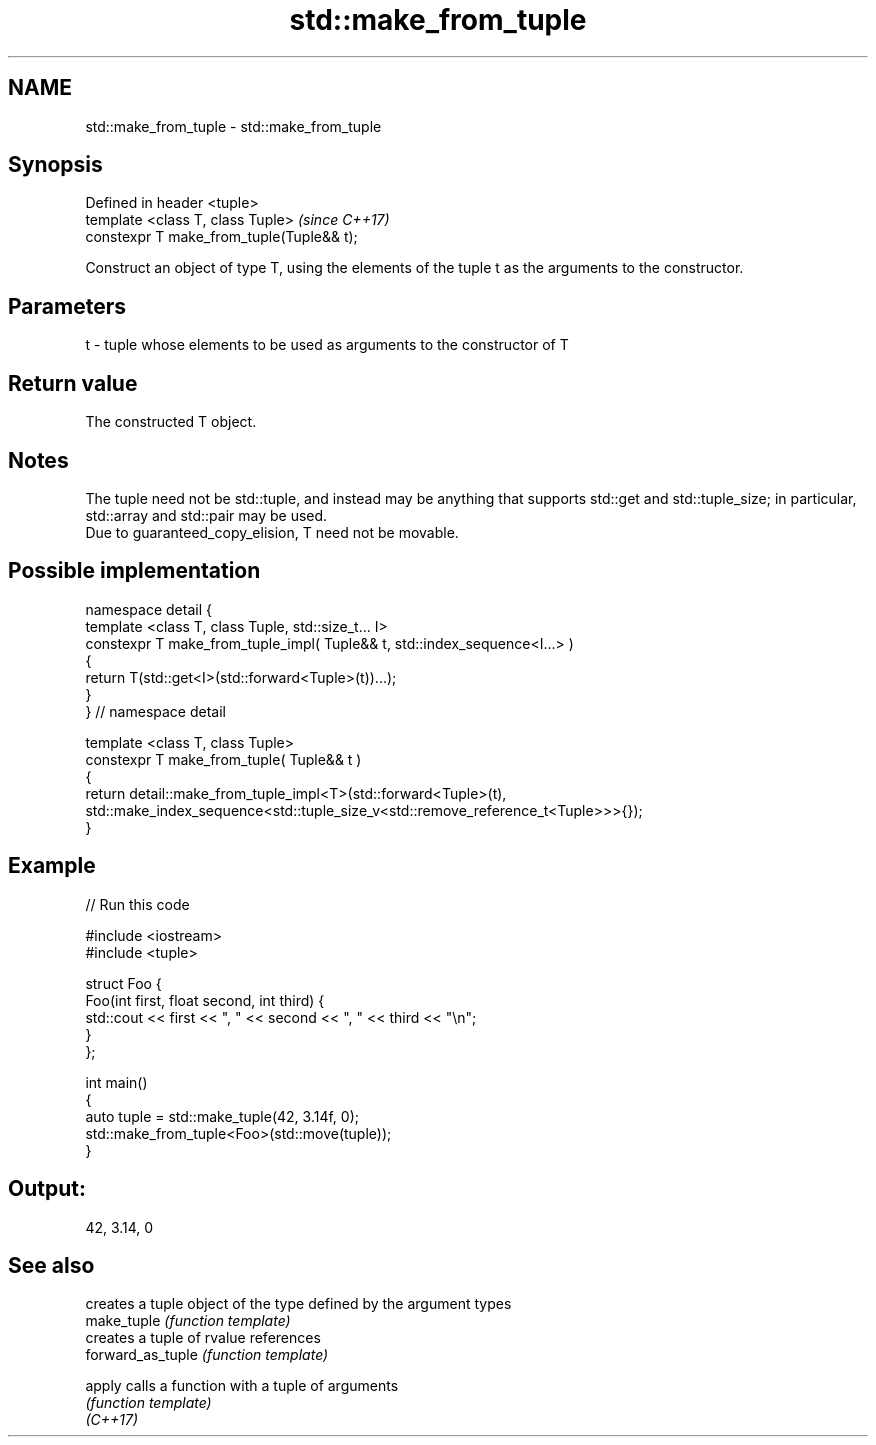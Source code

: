 .TH std::make_from_tuple 3 "2020.03.24" "http://cppreference.com" "C++ Standard Libary"
.SH NAME
std::make_from_tuple \- std::make_from_tuple

.SH Synopsis

  Defined in header <tuple>
  template <class T, class Tuple>          \fI(since C++17)\fP
  constexpr T make_from_tuple(Tuple&& t);

  Construct an object of type T, using the elements of the tuple t as the arguments to the constructor.

.SH Parameters


  t - tuple whose elements to be used as arguments to the constructor of T


.SH Return value

  The constructed T object.

.SH Notes

  The tuple need not be std::tuple, and instead may be anything that supports std::get and std::tuple_size; in particular, std::array and std::pair may be used.
  Due to guaranteed_copy_elision, T need not be movable.

.SH Possible implementation



    namespace detail {
    template <class T, class Tuple, std::size_t... I>
    constexpr T make_from_tuple_impl( Tuple&& t, std::index_sequence<I...> )
    {
      return T(std::get<I>(std::forward<Tuple>(t))...);
    }
    } // namespace detail

    template <class T, class Tuple>
    constexpr T make_from_tuple( Tuple&& t )
    {
        return detail::make_from_tuple_impl<T>(std::forward<Tuple>(t),
            std::make_index_sequence<std::tuple_size_v<std::remove_reference_t<Tuple>>>{});
    }



.SH Example

  
// Run this code

    #include <iostream>
    #include <tuple>

    struct Foo {
        Foo(int first, float second, int third) {
            std::cout << first << ", " << second << ", " << third << "\\n";
        }
    };

    int main()
    {
       auto tuple = std::make_tuple(42, 3.14f, 0);
       std::make_from_tuple<Foo>(std::move(tuple));
    }

.SH Output:

    42, 3.14, 0


.SH See also


                   creates a tuple object of the type defined by the argument types
  make_tuple       \fI(function template)\fP
                   creates a tuple of rvalue references
  forward_as_tuple \fI(function template)\fP

  apply            calls a function with a tuple of arguments
                   \fI(function template)\fP
  \fI(C++17)\fP




